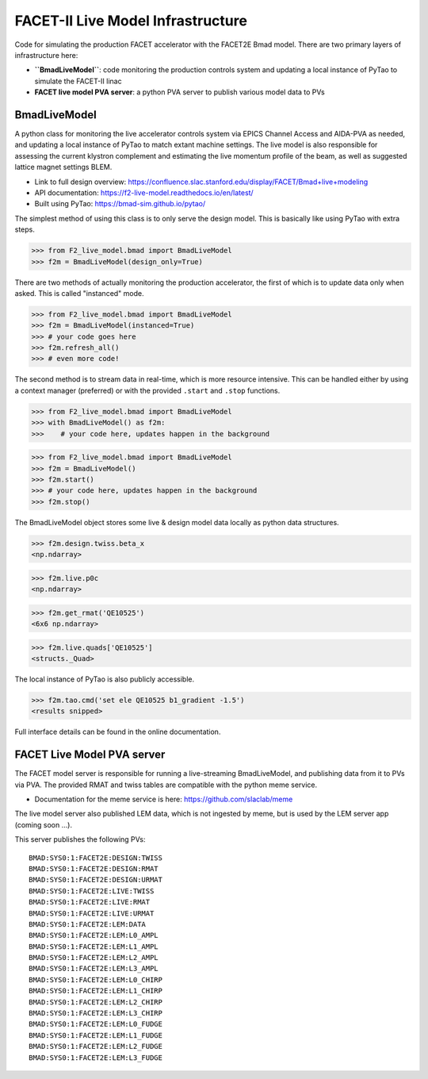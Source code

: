 ====
FACET-II Live Model Infrastructure
====
Code for simulating the production FACET accelerator with the FACET2E Bmad model. There are two primary layers of infrastructure here:

* **``BmadLiveModel``**: code monitoring the production controls system and updating a local instance of PyTao to simulate the FACET-II linac
* **FACET live model PVA server**: a python PVA server to publish various model data to PVs

BmadLiveModel
-------
A python class for monitoring the live accelerator controls system via EPICS Channel Access and AIDA-PVA as needed, and updating a local instance of PyTao to match extant machine settings. The live model is also responsible for assessing the current klystron complement and estimating the live momentum profile of the beam, as well as suggested lattice magnet settings BLEM.

* Link to full design overview: https://confluence.slac.stanford.edu/display/FACET/Bmad+live+modeling
* API documentation: https://f2-live-model.readthedocs.io/en/latest/
* Built using PyTao: https://bmad-sim.github.io/pytao/

The simplest method of using this class is to only serve the design model. This is basically like using PyTao with extra steps.

>>> from F2_live_model.bmad import BmadLiveModel
>>> f2m = BmadLiveModel(design_only=True)

There are two methods of actually monitoring the production accelerator, the first of which is to update data only when asked. This is called "instanced" mode.

>>> from F2_live_model.bmad import BmadLiveModel
>>> f2m = BmadLiveModel(instanced=True)
>>> # your code goes here
>>> f2m.refresh_all()
>>> # even more code!

The second method is to stream data in real-time, which is more resource intensive. This can be handled either by using a context manager (preferred) or with the provided ``.start`` and ``.stop`` functions.


>>> from F2_live_model.bmad import BmadLiveModel
>>> with BmadLiveModel() as f2m:
>>>    # your code here, updates happen in the background

>>> from F2_live_model.bmad import BmadLiveModel
>>> f2m = BmadLiveModel()
>>> f2m.start()
>>> # your code here, updates happen in the background
>>> f2m.stop()

The BmadLiveModel object stores some live & design model data locally as python data structures.

>>> f2m.design.twiss.beta_x
<np.ndarray>

>>> f2m.live.p0c
<np.ndarray>

>>> f2m.get_rmat('QE10525')
<6x6 np.ndarray>

>>> f2m.live.quads['QE10525']
<structs._Quad>

The local instance of PyTao is also publicly accessible.

>>> f2m.tao.cmd('set ele QE10525 b1_gradient -1.5')
<results snipped>

Full interface details can be found in the online documentation.

FACET Live Model PVA server
-------
The FACET model server is responsible for running a live-streaming BmadLiveModel, and publishing data from it to PVs via PVA. The provided RMAT and twiss tables are compatible with the python meme service.

* Documentation for the meme service is here: https://github.com/slaclab/meme

The live model server also published LEM data, which is not ingested by meme, but is used by the LEM server app (coming soon ...).

This server publishes the following PVs: ::

	BMAD:SYS0:1:FACET2E:DESIGN:TWISS
	BMAD:SYS0:1:FACET2E:DESIGN:RMAT
	BMAD:SYS0:1:FACET2E:DESIGN:URMAT
	BMAD:SYS0:1:FACET2E:LIVE:TWISS
	BMAD:SYS0:1:FACET2E:LIVE:RMAT
	BMAD:SYS0:1:FACET2E:LIVE:URMAT
	BMAD:SYS0:1:FACET2E:LEM:DATA
	BMAD:SYS0:1:FACET2E:LEM:L0_AMPL
	BMAD:SYS0:1:FACET2E:LEM:L1_AMPL
	BMAD:SYS0:1:FACET2E:LEM:L2_AMPL
	BMAD:SYS0:1:FACET2E:LEM:L3_AMPL
	BMAD:SYS0:1:FACET2E:LEM:L0_CHIRP
	BMAD:SYS0:1:FACET2E:LEM:L1_CHIRP
	BMAD:SYS0:1:FACET2E:LEM:L2_CHIRP
	BMAD:SYS0:1:FACET2E:LEM:L3_CHIRP
	BMAD:SYS0:1:FACET2E:LEM:L0_FUDGE
	BMAD:SYS0:1:FACET2E:LEM:L1_FUDGE
	BMAD:SYS0:1:FACET2E:LEM:L2_FUDGE
	BMAD:SYS0:1:FACET2E:LEM:L3_FUDGE


